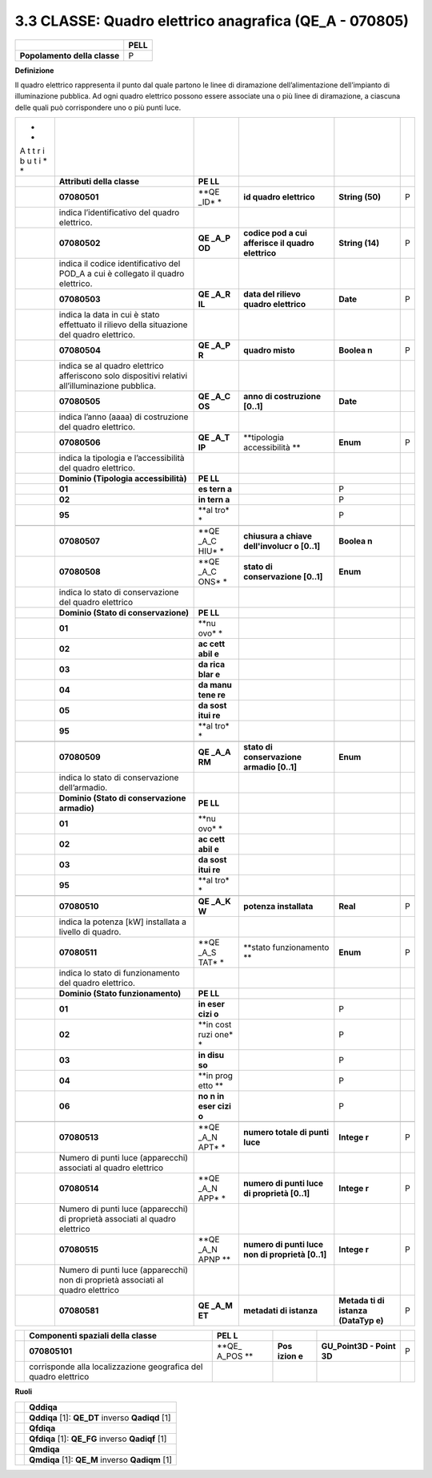 3.3 CLASSE: Quadro elettrico anagrafica (QE_A - 070805)
-------------------------------------------------------

.. raw:: html

   <div id="section-2">

+------------------------------+----------+
|                              | **PELL** |
+------------------------------+----------+
| **Popolamento della classe** | P        |
+------------------------------+----------+

.. raw:: html

   </div>

**Definizione**

Il quadro elettrico rappresenta il punto dal quale partono le linee di diramazione dell’alimentazione dell’impianto di illuminazione pubblica. Ad ogni quadro elettrico possono essere associate una o più linee di diramazione, a ciascuna delle quali può corrispondere uno o più punti luce.

+---+-----------------------------+------+---------------+----------+---+
| * |                             |      |               |          |   |
| * |                             |      |               |          |   |
| A |                             |      |               |          |   |
| t |                             |      |               |          |   |
| t |                             |      |               |          |   |
| r |                             |      |               |          |   |
| i |                             |      |               |          |   |
| b |                             |      |               |          |   |
| u |                             |      |               |          |   |
| t |                             |      |               |          |   |
| i |                             |      |               |          |   |
| * |                             |      |               |          |   |
| * |                             |      |               |          |   |
+---+-----------------------------+------+---------------+----------+---+
|   | **Attributi della classe**  | **PE |               |          |   |
|   |                             | LL** |               |          |   |
+---+-----------------------------+------+---------------+----------+---+
|   | **07080501**                | **QE | **id quadro   | **String | P |
|   |                             | _ID* | elettrico**   | (50)**   |   |
|   |                             | *    |               |          |   |
+---+-----------------------------+------+---------------+----------+---+
|   | indica l’identificativo del |      |               |          |   |
|   | quadro elettrico.           |      |               |          |   |
+---+-----------------------------+------+---------------+----------+---+
|   | **07080502**                | **QE | **codice pod  | **String | P |
|   |                             | _A_P | a cui         | (14)**   |   |
|   |                             | OD** | afferisce il  |          |   |
|   |                             |      | quadro        |          |   |
|   |                             |      | elettrico**   |          |   |
+---+-----------------------------+------+---------------+----------+---+
|   | indica il codice            |      |               |          |   |
|   | identificativo del POD_A a  |      |               |          |   |
|   | cui è collegato il quadro   |      |               |          |   |
|   | elettrico.                  |      |               |          |   |
+---+-----------------------------+------+---------------+----------+---+
|   | **07080503**                | **QE | **data del    | **Date** | P |
|   |                             | _A_R | rilievo       |          |   |
|   |                             | IL** | quadro        |          |   |
|   |                             |      | elettrico**   |          |   |
+---+-----------------------------+------+---------------+----------+---+
|   | indica la data in cui è     |      |               |          |   |
|   | stato effettuato il rilievo |      |               |          |   |
|   | della situazione del quadro |      |               |          |   |
|   | elettrico.                  |      |               |          |   |
+---+-----------------------------+------+---------------+----------+---+
|   | **07080504**                | **QE | **quadro      | **Boolea | P |
|   |                             | _A_P | misto**       | n**      |   |
|   |                             | R**  |               |          |   |
+---+-----------------------------+------+---------------+----------+---+
|   | indica se al quadro         |      |               |          |   |
|   | elettrico afferiscono solo  |      |               |          |   |
|   | dispositivi relativi        |      |               |          |   |
|   | all’illuminazione pubblica. |      |               |          |   |
+---+-----------------------------+------+---------------+----------+---+
|   | **07080505**                | **QE | **anno di     | **Date** |   |
|   |                             | _A_C | costruzione   |          |   |
|   |                             | OS** | [0..1]**      |          |   |
+---+-----------------------------+------+---------------+----------+---+
|   | indica l’anno (aaaa) di     |      |               |          |   |
|   | costruzione del quadro      |      |               |          |   |
|   | elettrico.                  |      |               |          |   |
+---+-----------------------------+------+---------------+----------+---+
|   | **07080506**                | **QE | **tipologia   | **Enum** | P |
|   |                             | _A_T | accessibilità |          |   |
|   |                             | IP** | **            |          |   |
+---+-----------------------------+------+---------------+----------+---+
|   | indica la tipologia e       |      |               |          |   |
|   | l’accessibilità del quadro  |      |               |          |   |
|   | elettrico.                  |      |               |          |   |
+---+-----------------------------+------+---------------+----------+---+
|   | **Dominio (Tipologia        | **PE |               |          |   |
|   | accessibilità)**            | LL** |               |          |   |
+---+-----------------------------+------+---------------+----------+---+
|   | **01**                      | **es |               | P        |   |
|   |                             | tern |               |          |   |
|   |                             | a**  |               |          |   |
+---+-----------------------------+------+---------------+----------+---+
|   | **02**                      | **in |               | P        |   |
|   |                             | tern |               |          |   |
|   |                             | a**  |               |          |   |
+---+-----------------------------+------+---------------+----------+---+
|   | **95**                      | **al |               | P        |   |
|   |                             | tro* |               |          |   |
|   |                             | *    |               |          |   |
+---+-----------------------------+------+---------------+----------+---+
|   |                             |      |               |          |   |
+---+-----------------------------+------+---------------+----------+---+
|   | **07080507**                | **QE | **chiusura a  | **Boolea |   |
|   |                             | _A_C | chiave        | n**      |   |
|   |                             | HIU* | dell'involucr |          |   |
|   |                             | *    | o             |          |   |
|   |                             |      | [0..1]**      |          |   |
+---+-----------------------------+------+---------------+----------+---+
|   | **07080508**                | **QE | **stato di    | **Enum** |   |
|   |                             | _A_C | conservazione |          |   |
|   |                             | ONS* | [0..1]**      |          |   |
|   |                             | *    |               |          |   |
+---+-----------------------------+------+---------------+----------+---+
|   | indica lo stato di          |      |               |          |   |
|   | conservazione del quadro    |      |               |          |   |
|   | elettrico                   |      |               |          |   |
+---+-----------------------------+------+---------------+----------+---+
|   | **Dominio (Stato di         | **PE |               |          |   |
|   | conservazione)**            | LL** |               |          |   |
+---+-----------------------------+------+---------------+----------+---+
|   | **01**                      | **nu |               |          |   |
|   |                             | ovo* |               |          |   |
|   |                             | *    |               |          |   |
+---+-----------------------------+------+---------------+----------+---+
|   | **02**                      | **ac |               |          |   |
|   |                             | cett |               |          |   |
|   |                             | abil |               |          |   |
|   |                             | e**  |               |          |   |
+---+-----------------------------+------+---------------+----------+---+
|   | **03**                      | **da |               |          |   |
|   |                             | rica |               |          |   |
|   |                             | blar |               |          |   |
|   |                             | e**  |               |          |   |
+---+-----------------------------+------+---------------+----------+---+
|   | **04**                      | **da |               |          |   |
|   |                             | manu |               |          |   |
|   |                             | tene |               |          |   |
|   |                             | re** |               |          |   |
+---+-----------------------------+------+---------------+----------+---+
|   | **05**                      | **da |               |          |   |
|   |                             | sost |               |          |   |
|   |                             | itui |               |          |   |
|   |                             | re** |               |          |   |
+---+-----------------------------+------+---------------+----------+---+
|   | **95**                      | **al |               |          |   |
|   |                             | tro* |               |          |   |
|   |                             | *    |               |          |   |
+---+-----------------------------+------+---------------+----------+---+
|   |                             |      |               |          |   |
+---+-----------------------------+------+---------------+----------+---+
|   | **07080509**                | **QE | **stato di    | **Enum** |   |
|   |                             | _A_A | conservazione |          |   |
|   |                             | RM** | armadio       |          |   |
|   |                             |      | [0..1]**      |          |   |
+---+-----------------------------+------+---------------+----------+---+
|   | indica lo stato di          |      |               |          |   |
|   | conservazione dell’armadio. |      |               |          |   |
+---+-----------------------------+------+---------------+----------+---+
|   | **Dominio (Stato di         | **PE |               |          |   |
|   | conservazione armadio)**    | LL** |               |          |   |
+---+-----------------------------+------+---------------+----------+---+
|   | **01**                      | **nu |               |          |   |
|   |                             | ovo* |               |          |   |
|   |                             | *    |               |          |   |
+---+-----------------------------+------+---------------+----------+---+
|   | **02**                      | **ac |               |          |   |
|   |                             | cett |               |          |   |
|   |                             | abil |               |          |   |
|   |                             | e**  |               |          |   |
+---+-----------------------------+------+---------------+----------+---+
|   | **03**                      | **da |               |          |   |
|   |                             | sost |               |          |   |
|   |                             | itui |               |          |   |
|   |                             | re** |               |          |   |
+---+-----------------------------+------+---------------+----------+---+
|   | **95**                      | **al |               |          |   |
|   |                             | tro* |               |          |   |
|   |                             | *    |               |          |   |
+---+-----------------------------+------+---------------+----------+---+
|   |                             |      |               |          |   |
+---+-----------------------------+------+---------------+----------+---+
|   | **07080510**                | **QE | **potenza     | **Real** | P |
|   |                             | _A_K | installata**  |          |   |
|   |                             | W**  |               |          |   |
+---+-----------------------------+------+---------------+----------+---+
|   | indica la potenza [kW]      |      |               |          |   |
|   | installata a livello di     |      |               |          |   |
|   | quadro.                     |      |               |          |   |
+---+-----------------------------+------+---------------+----------+---+
|   | **07080511**                | **QE | **stato       | **Enum** | P |
|   |                             | _A_S | funzionamento |          |   |
|   |                             | TAT* | **            |          |   |
|   |                             | *    |               |          |   |
+---+-----------------------------+------+---------------+----------+---+
|   | indica lo stato di          |      |               |          |   |
|   | funzionamento del quadro    |      |               |          |   |
|   | elettrico.                  |      |               |          |   |
+---+-----------------------------+------+---------------+----------+---+
|   | **Dominio (Stato            | **PE |               |          |   |
|   | funzionamento)**            | LL** |               |          |   |
+---+-----------------------------+------+---------------+----------+---+
|   | **01**                      | **in |               | P        |   |
|   |                             | eser |               |          |   |
|   |                             | cizi |               |          |   |
|   |                             | o**  |               |          |   |
+---+-----------------------------+------+---------------+----------+---+
|   | **02**                      | **in |               | P        |   |
|   |                             | cost |               |          |   |
|   |                             | ruzi |               |          |   |
|   |                             | one* |               |          |   |
|   |                             | *    |               |          |   |
+---+-----------------------------+------+---------------+----------+---+
|   | **03**                      | **in |               | P        |   |
|   |                             | disu |               |          |   |
|   |                             | so** |               |          |   |
+---+-----------------------------+------+---------------+----------+---+
|   | **04**                      | **in |               | P        |   |
|   |                             | prog |               |          |   |
|   |                             | etto |               |          |   |
|   |                             | **   |               |          |   |
+---+-----------------------------+------+---------------+----------+---+
|   | **06**                      | **no |               | P        |   |
|   |                             | n    |               |          |   |
|   |                             | in   |               |          |   |
|   |                             | eser |               |          |   |
|   |                             | cizi |               |          |   |
|   |                             | o**  |               |          |   |
+---+-----------------------------+------+---------------+----------+---+
|   |                             |      |               |          |   |
+---+-----------------------------+------+---------------+----------+---+
|   | **07080513**                | **QE | **numero      | **Intege | P |
|   |                             | _A_N | totale di     | r**      |   |
|   |                             | APT* | punti luce**  |          |   |
|   |                             | *    |               |          |   |
+---+-----------------------------+------+---------------+----------+---+
|   | Numero di punti luce        |      |               |          |   |
|   | (apparecchi) associati al   |      |               |          |   |
|   | quadro elettrico            |      |               |          |   |
+---+-----------------------------+------+---------------+----------+---+
|   | **07080514**                | **QE | **numero di   | **Intege | P |
|   |                             | _A_N | punti luce di | r**      |   |
|   |                             | APP* | proprietà     |          |   |
|   |                             | *    | [0..1]**      |          |   |
+---+-----------------------------+------+---------------+----------+---+
|   | Numero di punti luce        |      |               |          |   |
|   | (apparecchi) di proprietà   |      |               |          |   |
|   | associati al quadro         |      |               |          |   |
|   | elettrico                   |      |               |          |   |
+---+-----------------------------+------+---------------+----------+---+
|   | **07080515**                | **QE | **numero di   | **Intege | P |
|   |                             | _A_N | punti luce    | r**      |   |
|   |                             | APNP | non di        |          |   |
|   |                             | **   | proprietà     |          |   |
|   |                             |      | [0..1]**      |          |   |
+---+-----------------------------+------+---------------+----------+---+
|   | Numero di punti luce        |      |               |          |   |
|   | (apparecchi) non di         |      |               |          |   |
|   | proprietà associati al      |      |               |          |   |
|   | quadro elettrico            |      |               |          |   |
+---+-----------------------------+------+---------------+----------+---+
|   | **07080581**                | **QE | **metadati di | **Metada | P |
|   |                             | _A_M | istanza**     | ti       |   |
|   |                             | ET** |               | di       |   |
|   |                             |      |               | istanza  |   |
|   |                             |      |               | (DataTyp |   |
|   |                             |      |               | e)**     |   |
+---+-----------------------------+------+---------------+----------+---+

+---+-----------------------------------+-------+-------+--------------+---+
|   | **Componenti spaziali della       | **PEL |       |              |   |
|   | classe**                          | L**   |       |              |   |
+---+-----------------------------------+-------+-------+--------------+---+
|   | **070805101**                     | **QE_ | **Pos | **GU_Point3D | P |
|   |                                   | A_POS | izion | - Point 3D** |   |
|   |                                   | **    | e**   |              |   |
+---+-----------------------------------+-------+-------+--------------+---+
|   | corrisponde alla localizzazione   |       |       |              |   |
|   | geografica del quadro elettrico   |       |       |              |   |
+---+-----------------------------------+-------+-------+--------------+---+

**Ruoli**

+---+--------------------------------------------------+
|   | **Qddiqa**                                       |
+---+--------------------------------------------------+
|   | **Qddiqa** [1]: **QE_DT** inverso **Qadiqd** [1] |
+---+--------------------------------------------------+
|   | **Qfdiqa**                                       |
+---+--------------------------------------------------+
|   | **Qfdiqa** [1]: **QE_FG** inverso **Qadiqf** [1] |
+---+--------------------------------------------------+
|   | **Qmdiqa**                                       |
+---+--------------------------------------------------+
|   | **Qmdiqa** [1]: **QE_M** inverso **Qadiqm** [1]  |
+---+--------------------------------------------------+
